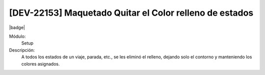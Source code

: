 [DEV-22153] Maquetado Quitar el Color relleno de estados
============================================================

|badge|

.. |badge| raw:: html
   
   <span style="background-color: #4CAF50; color: white; padding: 4px 8px; border-radius: 4px;">Mejora</span>

Módulo:
   Setup

Descripción: 
  A todos los estados de un viaje, parada, etc., se les eliminó el relleno, dejando solo el contorno y manteniendo los colores asignados.

.. versionchanged:: 10.230.0.0-LTS


